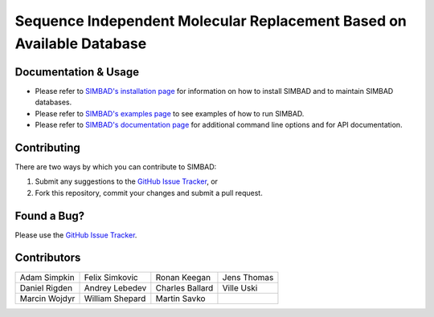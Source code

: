 **********************************************************************
Sequence Independent Molecular Replacement Based on Available Database
**********************************************************************

.. image:: https://readthedocs.org/projects/simbad/badge/?version=latest
   :target: http://simbad.readthedocs.io/en/latest/?badge=latest
   :alt: Documentation Status

.. image:: https://landscape.io/github/rigdenlab/SIMBAD/master/landscape.svg?style=flat
   :target: https://landscape.io/github/rigdenlab/SIMBAD/master
   :alt: Code Health

.. image:: https://img.shields.io/badge/solution%20count-4-blue.svg?style=flat
   :target: http://www.rcsb.org/pdb/results/results.do?tabtoshow=Current&qrid=C03A7140
   :alt: Solution count 

Documentation & Usage
+++++++++++++++++++++
* Please refer to `SIMBAD's installation page <http://simbad.readthedocs.io/en/latest/install.html>`_ for information on how to install SIMBAD and to maintain SIMBAD databases.
* Please refer to `SIMBAD's examples page <http://simbad.readthedocs.io/en/latest/examples.html>`_ to see examples of how to run SIMBAD.
* Please refer to `SIMBAD's documentation page <http://simbad.readthedocs.io/en/latest/contents.html>`_ for additional command line options and for API documentation.

Contributing
++++++++++++
There are two ways by which you can contribute to SIMBAD:

1. Submit any suggestions to the `GitHub Issue Tracker`_, or
2. Fork this repository, commit your changes and submit a pull request.

Found a Bug?
++++++++++++
Please use the `GitHub Issue Tracker`_.

Contributors
++++++++++++

.. table::
   :widths: auto

   =============================  =============================  =============================  ============================= 
   Adam Simpkin                   Felix Simkovic                 Ronan Keegan                   Jens Thomas
   Daniel Rigden                  Andrey Lebedev                 Charles Ballard                Ville Uski                     
   Marcin Wojdyr                  William Shepard                Martin Savko
   =============================  =============================  =============================  ============================= 



.. _GitHub Issue Tracker: https://github.com/rigdenlab/simbad/issues
